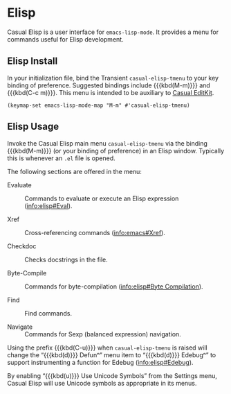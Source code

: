 * Elisp
#+CINDEX: Elisp
#+VINDEX: casual-elisp-tmenu

Casual Elisp is a user interface for ~emacs-lisp-mode~. It provides a menu for commands useful for Elisp development.

[[file:images/casual-elisp-screenshot.png]]

** Elisp Install
:PROPERTIES:
:CUSTOM_ID: elisp-install
:END:

#+CINDEX: Elisp Install

In your initialization file, bind the Transient ~casual-elisp-tmenu~ to your key binding of preference. Suggested bindings include {{{kbd(M-m)}}} and {{{kbd(C-c m)}}}. This menu is intended to be auxiliary to [[#editkit][Casual EditKit]].

#+begin_src elisp :lexical no
  (keymap-set emacs-lisp-mode-map "M-m" #'casual-elisp-tmenu)
#+end_src


** Elisp Usage
#+CINDEX: Elisp Usage

[[file:images/casual-elisp-screenshot.png]]

Invoke the Casual Elisp main menu ~casual-elisp-tmenu~ via the binding {{{kbd(M-m)}}} (or your binding of preference) in an Elisp window. Typically this is whenever an =.el= file is opened.

The following sections are offered in the menu:

- Evaluate :: Commands to evaluate or execute an Elisp expression ([[info:elisp#Eval]]).

- Xref :: Cross-referencing commands ([[info:emacs#Xref]]).

- Checkdoc :: Checks docstrings in the file.

- Byte-Compile :: Commands for byte-compilation ([[info:elisp#Byte Compilation]]).

- Find :: Find commands.

- Navigate :: Commands for Sexp (balanced expression) navigation.


#+TEXINFO: @subheading Edebug Support
#+CINDEX: Edebug

Using the prefix {{{kbd(C-u)}}} when ~casual-elisp-tmenu~ is raised will change the “{{{kbd(d)}}} Defunⁿ” menu item to “{{{kbd(d)}}} Edebugⁿ” to support instrumenting a function for Edebug ([[info:elisp#Edebug]]).

[[file:images/casual-elisp-edebug-screenshot.png]]

#+TEXINFO: @subheading Elisp Unicode Symbol Support

By enabling “{{{kbd(u)}}} Use Unicode Symbols” from the Settings menu, Casual Elisp will use Unicode symbols as appropriate in its menus.

